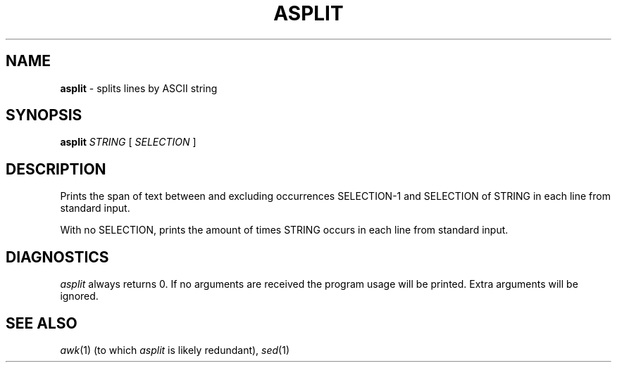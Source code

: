 .TH ASPLIT 1
.SH NAME
.B asplit
- splits lines by ASCII string

.SH SYNOPSIS
.B asplit
.I STRING
[
.I SELECTION
]
.SH DESCRIPTION
.PP
Prints the span of text between and excluding occurrences SELECTION-1 and SELECTION of STRING in each line from standard input.
.PP
With no SELECTION, prints the amount of times STRING occurs in each line from standard input.

.SH DIAGNOSTICS
.I asplit
always returns 0. If no arguments are received the program usage will be printed. Extra arguments will be ignored.


.SH SEE ALSO

.IR awk (1)
(to which
.I asplit
is likely redundant),
.IR sed (1)
